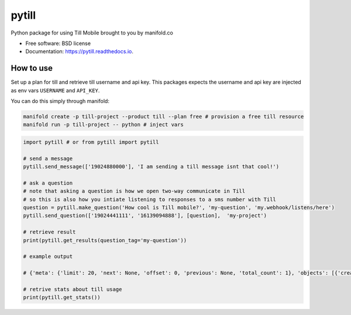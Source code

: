 ======
pytill
======


.. image:: https://img.shields.io/pypi/v/pytill.svg
        :target: https://pypi.python.org/pypi/pytill

.. image:: https://img.shields.io/travis/manifoldco/pytill.svg
        :target: https://travis-ci.org/manifoldco/pytill

.. image:: https://readthedocs.org/projects/pytill/badge/?version=latest
        :target: https://pytill.readthedocs.io/en/latest/?badge=latest
        :alt: Documentation Status


Python package for using Till Mobile brought to you by manifold.co


* Free software: BSD license
* Documentation: https://pytill.readthedocs.io.


How to use
--------

Set up a plan for till and retrieve till username and api key. This packages expects the username and api key are injected as env vars ``USERNAME`` and ``API_KEY``.

You can do this simply through manifold:

.. code-block:: bash

    manifold create -p till-project --product till --plan free # provision a free till resource
    manifold run -p till-project -- python # inject vars


.. code-block:: python

    import pytill # or from pytill import pytill

    # send a message
    pytill.send_message(['19024880000'], 'I am sending a till message isnt that cool!')

    # ask a question
    # note that asking a question is how we open two-way communicate in Till
    # so this is also how you intiate listening to responses to a sms number with Till
    question = pytill.make_question('How cool is Till mobile?', 'my-question', 'my.webhook/listens/here')
    pytill.send_question(['19024441111', '16139094888'], [question],  'my-project')

    # retrieve result
    print(pytill.get_results(question_tag='my-question'))

    # example output

    # {'meta': {'limit': 20, 'next': None, 'offset': 0, 'previous': None, 'total_count': 1}, 'objects': [{'created': '2018-08-27T19:07:35.423855', 'guid': '252cd98f-5969-44c9-a955-7bb54e6f0d19', 'origin_phone_number': '+16508668969', 'participant_guid': '883c8f57-74b9-43cb-bb72-c7634b97651a', 'participant_phone_number': '+19024000158', 'project_launch_guid': '80262aea-a77e-4a0c-911f-23b959aea6da', 'project_launch_participant_guid': '8a23ee27-4841-4f2b-83d5-2a59a05825b8', 'project_tag': 'my-project', 'question_display_order': '0', 'question_guid': '8c8c168f-87d5-454d-8bae-09781312c097', 'question_tag': 'my-question', 'question_text': 'How cool is Till mobile?', 'result_answer': 'really cool!', 'result_guid': '252cd98f-5969-44c9-a955-7bb54e6f0d19', 'result_response': 'really cool!', 'result_timestamp': '2018-08-27T19:07:35.423855', 'updated': '2018-08-27T19:07:35.423884'}]}

    # retrive stats about till usage
    print(pytill.get_stats())
